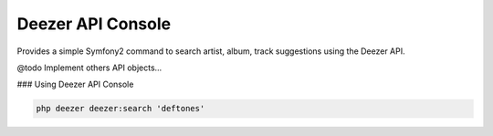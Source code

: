 Deezer API Console
==================

Provides a simple Symfony2 command to search artist, album, track suggestions using the Deezer API.

@todo Implement others API objects...

### Using Deezer API Console

.. code-block:: html+jinja

    php deezer deezer:search 'deftones'

